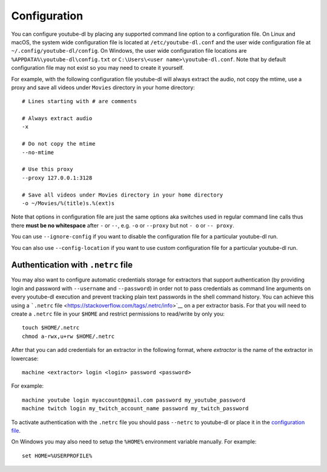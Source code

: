Configuration
=============


You can configure youtube-dl by placing any supported command line
option to a configuration file. On Linux and macOS, the system wide
configuration file is located at ``/etc/youtube-dl.conf`` and the user
wide configuration file at ``~/.config/youtube-dl/config``. On Windows,
the user wide configuration file locations are
``%APPDATA%\youtube-dl\config.txt`` or
``C:\Users\<user name>\youtube-dl.conf``. Note that by default
configuration file may not exist so you may need to create it yourself.

For example, with the following configuration file youtube-dl will
always extract the audio, not copy the mtime, use a proxy and save all
videos under ``Movies`` directory in your home directory:

::

    # Lines starting with # are comments

    # Always extract audio
    -x

    # Do not copy the mtime
    --no-mtime

    # Use this proxy
    --proxy 127.0.0.1:3128

    # Save all videos under Movies directory in your home directory
    -o ~/Movies/%(title)s.%(ext)s

Note that options in configuration file are just the same options aka
switches used in regular command line calls thus there **must be no
whitespace** after ``-`` or ``--``, e.g. ``-o`` or ``--proxy`` but not
``- o`` or ``-- proxy``.

You can use ``--ignore-config`` if you want to disable the configuration
file for a particular youtube-dl run.

You can also use ``--config-location`` if you want to use custom
configuration file for a particular youtube-dl run.

Authentication with ``.netrc`` file
~~~~~~~~~~~~~~~~~~~~~~~~~~~~~~~~~~~

You may also want to configure automatic credentials storage for
extractors that support authentication (by providing login and password
with ``--username`` and ``--password``) in order not to pass credentials
as command line arguments on every youtube-dl execution and prevent
tracking plain text passwords in the shell command history. You can
achieve this using a ```.netrc``
file <https://stackoverflow.com/tags/.netrc/info>`__ on a per extractor
basis. For that you will need to create a ``.netrc`` file in your
``$HOME`` and restrict permissions to read/write by only you:

::

    touch $HOME/.netrc
    chmod a-rwx,u+rw $HOME/.netrc

After that you can add credentials for an extractor in the following
format, where *extractor* is the name of the extractor in lowercase:

::

    machine <extractor> login <login> password <password>

For example:

::

    machine youtube login myaccount@gmail.com password my_youtube_password
    machine twitch login my_twitch_account_name password my_twitch_password

To activate authentication with the ``.netrc`` file you should pass
``--netrc`` to youtube-dl or place it in the `configuration
file <#configuration>`__.

On Windows you may also need to setup the ``%HOME%`` environment
variable manually. For example:

::

    set HOME=%USERPROFILE%
